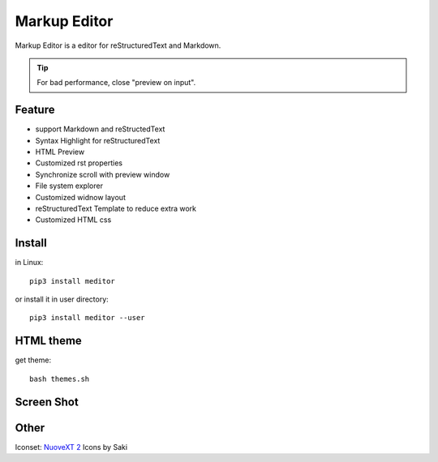 =============
Markup Editor
=============
|version| |download|

Markup Editor is a editor for reStructuredText and Markdown.

.. tip::

   For bad performance, close "preview on input".

Feature
=======
+ support Markdown and reStructedText
+ Syntax Highlight for reStructuredText
+ HTML Preview
+ Customized rst properties
+ Synchronize scroll with preview window
+ File system explorer
+ Customized widnow layout
+ reStructuredText Template to reduce extra work
+ Customized HTML css

Install
=======
in Linux::

    pip3 install meditor

or install it in user directory::

    pip3 install meditor --user

HTML theme
===========
get theme::

    bash themes.sh

Screen Shot
===========
.. image:: screenshot.png

.. |version| image:: https://img.shields.io/pypi/v/meditor.png
   :target: https://pypi.python.org/pypi/meditor
   :alt: Version

.. |download| image:: https://img.shields.io/pypi/dm/meditor.png
   :target: https://pypi.python.org/pypi/meditor
   :alt: Downloads

Other
======
Iconset: `NuoveXT 2`_ Icons by Saki

.. _`NuoveXT 2`: http://www.iconarchive.com/show/nuoveXT-2-icons-by-saki.2.html
